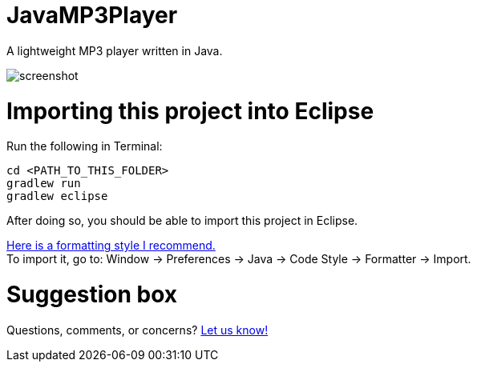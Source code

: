 = JavaMP3Player

A lightweight MP3 player written in Java.  

image:https://raw.githubusercontent.com/sudiamanj/JavaMP3Player/master/screenshot.jpg[]

= Importing this project into Eclipse

Run the following in Terminal:

----
cd <PATH_TO_THIS_FOLDER>
gradlew run
gradlew eclipse
----

After doing so, you should be able to import this project in Eclipse.

https://www.dropbox.com/s/nljh38blcnwrv6a/formatting.xml?dl=0[Here is a formatting style I recommend.] +
To import it, go to: Window -> Preferences -> Java -> Code Style -> Formatter -> Import.

= Suggestion box
Questions, comments, or concerns? http://goo.gl/forms/RB3EcUC61c[Let us know!]
